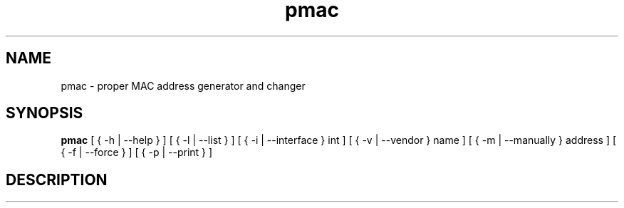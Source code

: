 .TH pmac 8 "3 March 2012"
.SH NAME
pmac \- proper MAC address generator and changer
.SH SYNOPSIS
.B pmac
[ { \-h | \-\-help } ]
[ { \-l | \-\-list } ]
[ { \-i | \-\-interface } int ]
[ { \-v | \-\-vendor } name ]
[ { \-m | \-\-manually } address ]
[ { \-f | \-\-force } ]
[ { \-p | \-\-print } ]
.SH DESCRIPTION
